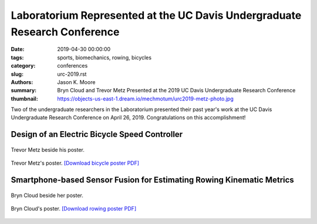 Laboratorium Represented at the UC Davis Undergraduate Research Conference
==========================================================================

:date: 2019-04-30 00:00:00
:tags: sports, biomechanics, rowing, bicycles
:category: conferences
:slug: urc-2019.rst
:authors: Jason K. Moore
:summary: Bryn Cloud and Trevor Metz Presented at the 2019 UC Davis
          Undergraduate Research Conference
:thumbnail: https://objects-us-east-1.dream.io/mechmotum/urc2019-metz-photo.jpg

Two of the undergraduate researchers in the Laboratorium presented their past
year's work at the UC Davis Undergraduate Research Conference on April 26,
2019. Congratulations on this accomplishment!

Design of an Electric Bicycle Speed Controller
----------------------------------------------

.. figure:: https://objects-us-east-1.dream.io/mechmotum/urc2019-metz-photo.jpg
   :width: 80%
   :alt: Trevor Metz standing beside his poster at the conference.
   :align: center

   Trevor Metz beside his poster.

.. figure:: https://objects-us-east-1.dream.io/mechmotum/urc2019-metz-poster.png
   :width: 80%
   :alt: Trevor Metz's poster.
   :align: center

   Trevor Metz's poster. `[Download bicycle poster PDF] <https://objects-us-east-1.dream.io/mechmotum/urc2019-poster-metz.pdf>`__

Smartphone-based Sensor Fusion for Estimating Rowing Kinematic Metrics
----------------------------------------------------------------------

.. figure:: https://objects-us-east-1.dream.io/mechmotum/urc2019-cloud-photo.jpg
   :width: 80%
   :alt: Bryn Cloud standing beside her poster at the conference.
   :align: center

   Bryn Cloud beside her poster.

.. figure:: https://objects-us-east-1.dream.io/mechmotum/urc2019-cloud-poster.png
   :width: 80%
   :alt: Bryn Cloud's poster.
   :align: center

   Bryn Cloud's poster. `[Download rowing poster PDF] <https://objects-us-east-1.dream.io/mechmotum/urc2019-poster-cloud.pdf>`__
